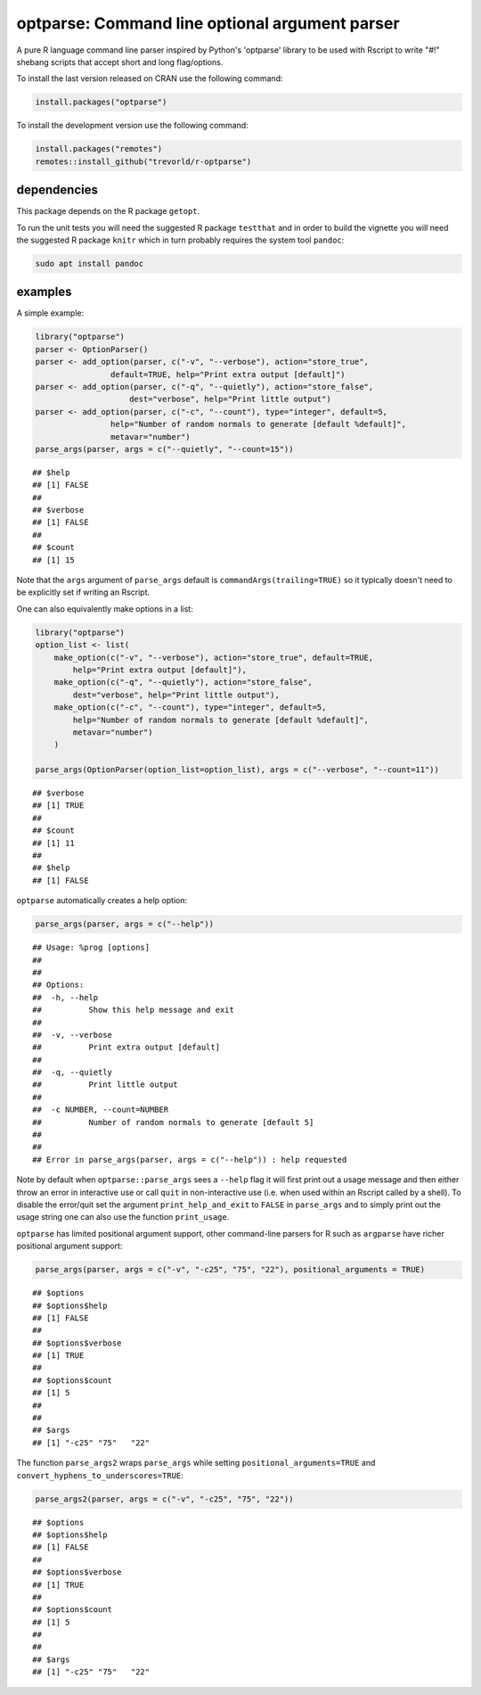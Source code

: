 optparse: Command line optional argument parser
===============================================

.. image:: https://www.r-pkg.org/badges/version/optparse
    :target: https://cran.r-project.org/package=optparse
    :alt: CRAN Status Badge

.. image:: https://travis-ci.org/trevorld/r-optparse.svg?branch=master
    :target: https://travis-ci.org/trevorld/r-optparse
    :alt: Travis-CI Build Status

.. image:: https://ci.appveyor.com/api/projects/status/github/trevorld/r-optparse?branch=master&svg=true 
    :target: https://ci.appveyor.com/project/trevorld/r-optparse
    :alt: AppVeyor Build Status

.. image:: https://img.shields.io/codecov/c/github/trevorld/r-optparse/master.svg
    :target: https://codecov.io/github/trevorld/r-optparse?branch=master
    :alt: Coverage Status

.. image:: https://cranlogs.r-pkg.org/badges/optparse
    :target: https://cran.r-project.org/package=optparse
    :alt: RStudio CRAN mirror downloads


A pure R language command line parser inspired by Python's 'optparse' library to
be used with Rscript to write "#!" shebang scripts that accept short and
long flag/options.

To install the last version released on CRAN use the following command:

.. code:: r

    install.packages("optparse")

To install the development version use the following command:

.. code:: r

    install.packages("remotes")
    remotes::install_github("trevorld/r-optparse")

dependencies
------------

This package depends on the R package ``getopt``.

To run the unit tests you will need the suggested R package ``testthat`` and in
order to build the vignette you will need the suggested R package ``knitr`` 
which in turn probably requires the system tool ``pandoc``:

.. code:: bash

    sudo apt install pandoc

examples
--------

A simple example:


.. sourcecode:: r
    

        library("optparse")
        parser <- OptionParser()
        parser <- add_option(parser, c("-v", "--verbose"), action="store_true", 
                        default=TRUE, help="Print extra output [default]")
        parser <- add_option(parser, c("-q", "--quietly"), action="store_false", 
                            dest="verbose", help="Print little output")
        parser <- add_option(parser, c("-c", "--count"), type="integer", default=5, 
                        help="Number of random normals to generate [default %default]",
                        metavar="number")
        parse_args(parser, args = c("--quietly", "--count=15"))


::

    ## $help
    ## [1] FALSE
    ## 
    ## $verbose
    ## [1] FALSE
    ## 
    ## $count
    ## [1] 15




Note that the ``args`` argument of ``parse_args`` default is ``commandArgs(trailing=TRUE)``
so it typically doesn't need to be explicitly set if writing an Rscript.

One can also equivalently make options in a list:


.. sourcecode:: r
    

    library("optparse")
    option_list <- list( 
        make_option(c("-v", "--verbose"), action="store_true", default=TRUE,
            help="Print extra output [default]"),
        make_option(c("-q", "--quietly"), action="store_false", 
            dest="verbose", help="Print little output"),
        make_option(c("-c", "--count"), type="integer", default=5, 
            help="Number of random normals to generate [default %default]",
            metavar="number")
        )
                                        
    parse_args(OptionParser(option_list=option_list), args = c("--verbose", "--count=11"))


::

    ## $verbose
    ## [1] TRUE
    ## 
    ## $count
    ## [1] 11
    ## 
    ## $help
    ## [1] FALSE



``optparse`` automatically creates a help option:

.. code:: r

    parse_args(parser, args = c("--help"))

::

    ## Usage: %prog [options]
    ## 
    ## 
    ## Options:
    ## 	-h, --help
    ## 		Show this help message and exit
    ## 
    ## 	-v, --verbose
    ## 		Print extra output [default]
    ## 
    ## 	-q, --quietly
    ## 		Print little output
    ## 
    ## 	-c NUMBER, --count=NUMBER
    ## 		Number of random normals to generate [default 5]
    ##
    ##
    ## Error in parse_args(parser, args = c("--help")) : help requested

Note by default when ``optparse::parse_args`` sees a ``--help`` flag it will first print out a usage message and then either throw an error in interactive use or call ``quit`` in non-interactive use (i.e. when used within an Rscript called by a shell).  To disable the error/quit set the argument ``print_help_and_exit`` to ``FALSE`` in ``parse_args`` and to simply print out the usage string one can also use the function ``print_usage``.

``optparse`` has limited positional argument support, other command-line parsers for R such as ``argparse``
have richer positional argument support:


.. sourcecode:: r
    

    parse_args(parser, args = c("-v", "-c25", "75", "22"), positional_arguments = TRUE)


::

    ## $options
    ## $options$help
    ## [1] FALSE
    ## 
    ## $options$verbose
    ## [1] TRUE
    ## 
    ## $options$count
    ## [1] 5
    ## 
    ## 
    ## $args
    ## [1] "-c25" "75"   "22"



The function ``parse_args2`` wraps ``parse_args`` while setting ``positional_arguments=TRUE`` and ``convert_hyphens_to_underscores=TRUE``:


.. sourcecode:: r
    

        parse_args2(parser, args = c("-v", "-c25", "75", "22"))


::

    ## $options
    ## $options$help
    ## [1] FALSE
    ## 
    ## $options$verbose
    ## [1] TRUE
    ## 
    ## $options$count
    ## [1] 5
    ## 
    ## 
    ## $args
    ## [1] "-c25" "75"   "22"


